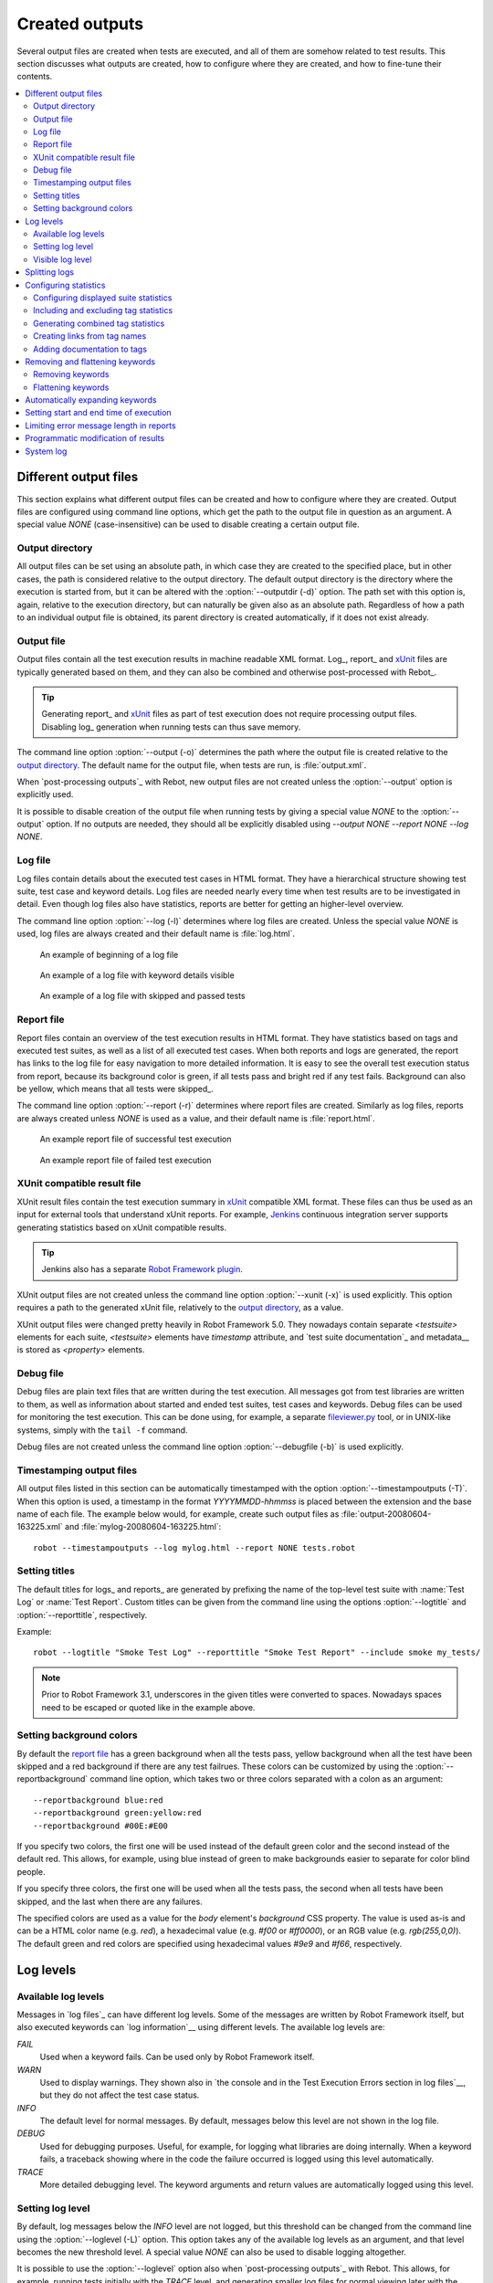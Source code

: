 Created outputs
===============

Several output files are created when tests are executed, and all of
them are somehow related to test results. This section discusses what
outputs are created, how to configure where they are created, and how
to fine-tune their contents.

.. contents::
   :depth: 2
   :local:

Different output files
----------------------

This section explains what different output files can be created and
how to configure where they are created. Output files are configured
using command line options, which get the path to the output file in
question as an argument. A special value `NONE`
(case-insensitive) can be used to disable creating a certain output
file.

Output directory
~~~~~~~~~~~~~~~~

All output files can be set using an absolute path, in which case they
are created to the specified place, but in other cases, the path is
considered relative to the output directory. The default output
directory is the directory where the execution is started from, but it
can be altered with the :option:`--outputdir (-d)` option. The path
set with this option is, again, relative to the execution directory,
but can naturally be given also as an absolute path. Regardless of how
a path to an individual output file is obtained, its parent directory
is created automatically, if it does not exist already.

.. _output.xml:

Output file
~~~~~~~~~~~

Output files contain all the test execution results in machine readable XML
format. Log_, report_ and xUnit_ files are typically generated based on them,
and they can also be combined and otherwise post-processed with Rebot_.

.. tip:: Generating report_ and xUnit_ files as part of test execution
         does not require processing output files. Disabling log_ generation
         when running tests can thus save memory.

The command line option :option:`--output (-o)` determines the path where
the output file is created relative to the `output directory`_. The default
name for the output file, when tests are run, is :file:`output.xml`.

When `post-processing outputs`_ with Rebot, new output files are not created
unless the :option:`--output` option is explicitly used.

It is possible to disable creation of the output file when running tests by
giving a special value `NONE` to the :option:`--output` option. If no outputs
are needed, they should all be explicitly disabled using
`--output NONE --report NONE --log NONE`.

Log file
~~~~~~~~

Log files contain details about the executed test cases in HTML
format. They have a hierarchical structure showing test suite, test
case and keyword details. Log files are needed nearly every time when
test results are to be investigated in detail. Even though log files
also have statistics, reports are better for
getting an higher-level overview.

The command line option :option:`--log (-l)` determines where log
files are created. Unless the special value `NONE` is used,
log files are always created and their default name is
:file:`log.html`.

.. figure:: src/ExecutingTestCases/log_passed.png
   :target: src/ExecutingTestCases/log_passed.html
   :width: 500

   An example of beginning of a log file

.. figure:: src/ExecutingTestCases/log_failed.png
   :target: src/ExecutingTestCases/log_failed.html
   :width: 500

   An example of a log file with keyword details visible

.. figure:: src/ExecutingTestCases/log_skipped.png
   :target: src/ExecutingTestCases/log_skipped.html
   :width: 500

   An example of a log file with skipped and passed tests

Report file
~~~~~~~~~~~

Report files contain an overview of the test execution results in HTML
format. They have statistics based on tags and executed test suites,
as well as a list of all executed test cases. When both reports and
logs are generated, the report has links to the log file for easy
navigation to more detailed information.  It is easy to see the
overall test execution status from report, because its background
color is green, if all tests pass and bright red if any test fails.
Background can also be yellow, which means that all tests were skipped_.

The command line option :option:`--report (-r)` determines where
report files are created. Similarly as log files, reports are always
created unless `NONE` is used as a value, and their default
name is :file:`report.html`.

.. figure:: src/ExecutingTestCases/report_passed.png
   :target: src/ExecutingTestCases/report_passed.html
   :width: 500

   An example report file of successful test execution

.. figure:: src/ExecutingTestCases/report_failed.png
   :target: src/ExecutingTestCases/report_failed.html
   :width: 500

   An example report file of failed test execution

.. _xunit:
.. _xunit file:

XUnit compatible result file
~~~~~~~~~~~~~~~~~~~~~~~~~~~~

XUnit result files contain the test execution summary in xUnit__ compatible
XML format. These files can thus be used as an input for external tools that
understand xUnit reports. For example, Jenkins__ continuous integration server
supports generating statistics based on xUnit compatible
results.

.. tip:: Jenkins also has a separate `Robot Framework plugin`__.

XUnit output files are not created unless the command line option
:option:`--xunit (-x)` is used explicitly. This option requires a path to
the generated xUnit file, relatively to the `output directory`_, as a value.

XUnit output files were changed pretty heavily in Robot Framework 5.0.
They nowadays contain separate `<testsuite>` elements for each suite,
`<testsuite>` elements have `timestamp` attribute, and `test suite documentation`_
and metadata__ is stored as `<property>` elements.

__ http://en.wikipedia.org/wiki/XUnit
__ http://jenkins-ci.org
__ https://wiki.jenkins-ci.org/display/JENKINS/Robot+Framework+Plugin
__ `Free test suite metadata`_

Debug file
~~~~~~~~~~

Debug files are plain text files that are written during the test
execution. All messages got from test libraries are written to them,
as well as information about started and ended test suites, test cases
and keywords. Debug files can be used for monitoring the test
execution. This can be done using, for example, a separate
`fileviewer.py <https://bitbucket.org/robotframework/robottools/src/master/fileviewer/>`__
tool, or in UNIX-like systems, simply with the ``tail -f`` command.

Debug files are not created unless the command line option
:option:`--debugfile (-b)` is used explicitly.

Timestamping output files
~~~~~~~~~~~~~~~~~~~~~~~~~

All output files listed in this section can be automatically timestamped
with the option :option:`--timestampoutputs (-T)`. When this option is used,
a timestamp in the format `YYYYMMDD-hhmmss` is placed between
the extension and the base name of each file. The example below would,
for example, create such output files as
:file:`output-20080604-163225.xml` and :file:`mylog-20080604-163225.html`::

   robot --timestampoutputs --log mylog.html --report NONE tests.robot

Setting titles
~~~~~~~~~~~~~~

The default titles for logs_ and reports_ are generated by prefixing
the name of the top-level test suite with :name:`Test Log` or
:name:`Test Report`. Custom titles can be given from the command line
using the options :option:`--logtitle` and :option:`--reporttitle`,
respectively.

Example::

   robot --logtitle "Smoke Test Log" --reporttitle "Smoke Test Report" --include smoke my_tests/

.. note:: Prior to Robot Framework 3.1, underscores in the given titles were
          converted to spaces. Nowadays spaces need to be escaped or quoted
          like in the example above.

Setting background colors
~~~~~~~~~~~~~~~~~~~~~~~~~

By default the `report file`_ has a green background when all the
tests pass, yellow background when all the test have been skipped and
a red background if there are any test failrues. These colors
can be customized by using the :option:`--reportbackground` command line
option, which takes two or three colors separated with a colon as an
argument::

   --reportbackground blue:red
   --reportbackground green:yellow:red
   --reportbackground #00E:#E00

If you specify two colors, the first one will be used instead of the
default green color and the second instead of the default red. This
allows, for example, using blue instead of green to make backgrounds
easier to separate for color blind people.

If you specify three colors, the first one will be used when all the
tests pass, the second when all tests have been skipped, and
the last when there are any failures.

The specified colors are used as a value for the `body`
element's `background` CSS property. The value is used as-is and
can be a HTML color name (e.g. `red`), a hexadecimal value
(e.g. `#f00` or `#ff0000`), or an RGB value
(e.g. `rgb(255,0,0)`). The default green and red colors are
specified using hexadecimal values `#9e9` and `#f66`,
respectively.

Log levels
----------

Available log levels
~~~~~~~~~~~~~~~~~~~~

Messages in `log files`_ can have different log levels. Some of the
messages are written by Robot Framework itself, but also executed
keywords can `log information`__ using different levels. The available
log levels are:

`FAIL`
   Used when a keyword fails. Can be used only by Robot Framework itself.

`WARN`
   Used to display warnings. They shown also in `the console and in
   the Test Execution Errors section in log files`__, but they
   do not affect the test case status.

`INFO`
   The default level for normal messages. By default,
   messages below this level are not shown in the log file.

`DEBUG`
   Used for debugging purposes. Useful, for example, for
   logging what libraries are doing internally. When a keyword fails,
   a traceback showing where in the code the failure occurred is
   logged using this level automatically.

`TRACE`
   More detailed debugging level. The keyword arguments and return values
   are automatically logged using this level.

__ `Logging information`_
__ `Errors and warnings during execution`_

Setting log level
~~~~~~~~~~~~~~~~~

By default, log messages below the `INFO` level are not logged, but this
threshold can be changed from the command line using the
:option:`--loglevel (-L)` option. This option takes any of the
available log levels as an argument, and that level becomes the new
threshold level. A special value `NONE` can also be used to
disable logging altogether.

It is possible to use the :option:`--loglevel` option also when
`post-processing outputs`_ with Rebot. This allows, for example,
running tests initially with the `TRACE` level, and generating smaller
log files for normal viewing later with the `INFO` level. By default
all the messages included during execution will be included also with
Rebot. Messages ignored during the execution cannot be recovered.

Another possibility to change the log level is using the BuiltIn_
keyword :name:`Set Log Level` in the test data. It takes the same
arguments as the :option:`--loglevel` option, and it also returns the
old level so that it can be restored later, for example, in a `test
teardown`_.

Visible log level
~~~~~~~~~~~~~~~~~

If the log file contains messages at
`DEBUG` or `TRACE` levels, a visible log level drop down is shown
in the upper right corner. This allows users to remove messages below chosen
level from the view. This can be useful especially when running test at
`TRACE` level.

.. figure:: src/ExecutingTestCases/visible_log_level.png
   :target: src/ExecutingTestCases/visible_log_level.html
   :width: 500

   An example log showing the visible log level drop down

By default the drop down will be set at the lowest level in the log file, so
that all messages are shown. The default visible log level can be changed using
:option:`--loglevel` option by giving the default after the normal log level
separated by a colon::

   --loglevel DEBUG:INFO

In the above example, tests are run using level `DEBUG`, but
the default visible level in the log file is `INFO`.

Splitting logs
--------------

Normally the log file is just a single HTML file. When the amount of the test
cases increases, the size of the file can grow so large that opening it into
a browser is inconvenient or even impossible. Hence, it is possible to use
the :option:`--splitlog` option to split parts of the log into external files
that are loaded transparently into the browser when needed.

The main benefit of splitting logs is that individual log parts are so small
that opening and browsing the log file is possible even if the amount
of the test data is very large. A small drawback is that the overall size taken
by the log file increases.

Technically the test data related to each test case is saved into
a JavaScript file in the same folder as the main log file. These files have
names such as :file:`log-42.js` where :file:`log` is the base name of the
main log file and :file:`42` is an incremented index.

.. note:: When copying the log files, you need to copy also all the
          :file:`log-*.js` files or some information will be missing.

Configuring statistics
----------------------

There are several command line options that can be used to configure
and adjust the contents of the :name:`Statistics by Tag`, :name:`Statistics
by Suite` and :name:`Test Details by Tag` tables in different output
files. All these options work both when executing test cases and when
post-processing outputs.

Configuring displayed suite statistics
~~~~~~~~~~~~~~~~~~~~~~~~~~~~~~~~~~~~~~

When a deeper suite structure is executed, showing all the test suite
levels in the :name:`Statistics by Suite` table may make the table
somewhat difficult to read. By default all suites are shown, but you can
control this with the command line option :option:`--suitestatlevel` which
takes the level of suites to show as an argument::

    --suitestatlevel 3

Including and excluding tag statistics
~~~~~~~~~~~~~~~~~~~~~~~~~~~~~~~~~~~~~~

When many tags are used, the :name:`Statistics by Tag` table can become
quite congested. If this happens, the command line options
:option:`--tagstatinclude` and :option:`--tagstatexclude` can be
used to select which tags to display, similarly as
:option:`--include` and :option:`--exclude` are used to `select test
cases`__::

   --tagstatinclude some-tag --tagstatinclude another-tag
   --tagstatexclude owner-*
   --tagstatinclude prefix-* --tagstatexclude prefix-13

__ `By tag names`_

Generating combined tag statistics
~~~~~~~~~~~~~~~~~~~~~~~~~~~~~~~~~~

The command line option :option:`--tagstatcombine` can be used to
generate aggregate tags that combine statistics from multiple
tags. The combined tags are specified using `tag patterns`_ where
`*` and `?` are supported as wildcards and `AND`,
`OR` and `NOT` operators can be used for combining
individual tags or patterns together.

The following examples illustrate creating combined tag statistics using
different patterns, and the figure below shows a snippet of the resulting
:name:`Statistics by Tag` table::

    --tagstatcombine owner-*
    --tagstatcombine smokeANDmytag
    --tagstatcombine smokeNOTowner-janne*

.. figure:: src/ExecutingTestCases/tagstatcombine.png
   :width: 550

   Examples of combined tag statistics

As the above example illustrates, the name of the added combined statistic
is, by default, just the given pattern. If this is not good enough, it
is possible to give a custom name after the pattern by separating them
with a colon (`:`)::

    --tagstatcombine "prio1ORprio2:High priority tests"

.. note:: Prior to Robot Framework 3.1, underscores in the custom name were
          converted to spaces. Nowadays spaces need to be escaped or quoted
          like in the example above.

Creating links from tag names
~~~~~~~~~~~~~~~~~~~~~~~~~~~~~

You can add external links to the :name:`Statistics by Tag` table by
using the command line option :option:`--tagstatlink`. Arguments to this
option are given in the format `tag:link:name`, where `tag`
specifies the tags to assign the link to, `link` is the link to
be created, and `name` is the name to give to the link.

`tag` may be a single tag, but more commonly a `simple pattern`_
where `*` matches anything and `?` matches any single
character. When `tag` is a pattern, the matches to wildcards may
be used in `link` and `title` with the syntax `%N`,
where "N" is the index of the match starting from 1.

The following examples illustrate the usage of this option, and the
figure below shows a snippet of the resulting :name:`Statistics by
Tag` table when example test data is executed with these options::

    --tagstatlink mytag:http://www.google.com:Google
    --tagstatlink example-bug-*:http://example.com
    --tagstatlink owner-*:mailto:%1@domain.com?subject=Acceptance_Tests:Send_Mail

.. figure:: src/ExecutingTestCases/tagstatlink.png
   :width: 550

   Examples of links from tag names

Adding documentation to tags
~~~~~~~~~~~~~~~~~~~~~~~~~~~~

Tags can be given a documentation with the command line option
:option:`--tagdoc`, which takes an argument in the format
`tag:doc`. `tag` is the name of the tag to assign the
documentation to, and it can also be a `simple pattern`_ matching
multiple tags. `doc` is the assigned documentation. It can contain
simple `HTML formatting`_.

The given documentation is shown with matching tags in the :name:`Test
Details by Tag` table, and as a tool tip for these tags in the
:name:`Statistics by Tag` table. If one tag gets multiple documentations,
they are combined together and separated with an ampersand.

Examples::

    --tagdoc mytag:Example
    --tagdoc "regression:*See* http://info.html"
    --tagdoc "owner-*:Original author"

.. note:: Prior to Robot Framework 3.1, underscores in the documentation were
          converted to spaces. Nowadays spaces need to be escaped or quoted
          like in the examples above.

Removing and flattening keywords
--------------------------------

Most of the content of `output files`_ comes from keywords and their
log messages. When creating higher level reports, log files are not necessarily
needed at all, and in that case keywords and their messages just take space
unnecessarily. Log files themselves can also grow overly large, especially if
they contain `FOR loops`_ or other constructs that repeat certain keywords
multiple times.

In these situations, command line options :option:`--removekeywords` and
:option:`--flattenkeywords` can be used to dispose or flatten unnecessary keywords.
They can be used both when `executing test cases`_ and when `post-processing
outputs`_. When used during execution, they only affect the log file, not
the XML output file. With `rebot` they affect both logs and possibly
generated new output XML files.

Removing keywords
~~~~~~~~~~~~~~~~~

The :option:`--removekeywords` option removes keywords and their messages
altogether. It has the following modes of operation, and it can be used
multiple times to enable multiple modes. Keywords that contain `errors
or warnings`__ are not removed except when using the `ALL` mode.

`ALL`
   Remove data from all keywords unconditionally.

`PASSED`
   Remove keyword data from passed test cases. In most cases, log files
   created using this option contain enough information to investigate
   possible failures.

`FOR`
   Remove all passed iterations from `FOR loops`_ except the last one.

`WHILE`
   Remove all passed iterations from `WHILE loops`_ except the last one.

`WUKS`
   Remove all failing keywords inside BuiltIn_ keyword
   :name:`Wait Until Keyword Succeeds` except the last one.

`NAME:<pattern>`
   Remove data from all keywords matching the given pattern regardless the
   keyword status. The pattern is matched against the full name of the keyword,
   prefixed with the possible library or resource file name like
   `MyLibrary.Keyword Name`. The pattern is case, space, and underscore
   insensitive, and it supports `simple patterns`_ with `*`, `?` and `[]`
   as wildcards.

`TAG:<pattern>`
   Remove data from keywords with tags that match the given pattern. Tags are
   case and space insensitive and they can be specified using `tag patterns`_
   where `*`, `?` and `[]` are supported as wildcards and `AND`, `OR` and `NOT`
   operators can be used for combining individual tags or patterns together.
   Can be used both with `library keyword tags`__ and `user keyword tags`_.

Examples::

   rebot --removekeywords all --output removed.xml output.xml
   robot --removekeywords passed --removekeywords for tests.robot
   robot --removekeywords name:HugeKeyword --removekeywords name:resource.* tests.robot
   robot --removekeywords tag:huge tests.robot

Removing keywords is done after parsing the `output file`_ and generating
an internal model based on it. Thus it does not reduce memory usage as much
as `flattening keywords`_.

__ `Errors and warnings`_
__ `Keyword tags`_

Flattening keywords
~~~~~~~~~~~~~~~~~~~

The :option:`--flattenkeywords` option flattens matching keywords. In practice
this means that matching keywords get all log messages from their child
keywords, recursively, and child keywords are discarded otherwise. Flattening
supports the following modes:

`FOR`
   Flatten `FOR loops`_ fully.

`WHILE`
   Flatten `WHILE loops`_ fully.

`ITERATION`
    Flatten individual `FOR` and `WHILE` loop iterations.

`FORITEM`
   Deprecated alias for `ITERATION`.

`NAME:<pattern>`
   Flatten keywords matching the given pattern. Pattern matching rules are
   same as when `removing keywords`_ using the `NAME:<pattern>` mode.

`TAG:<pattern>`
   Flatten keywords with tags matching the given pattern. Pattern matching
   rules are same as when `removing keywords`_ using the `TAG:<pattern>` mode.

Examples::

   robot --flattenkeywords name:HugeKeyword --flattenkeywords name:resource.* tests.robot
   rebot --flattenkeywords foritem --output flattened.xml original.xml

Flattening keywords is done already when the `output file`_ is parsed
initially. This can save a significant amount of memory especially with
deeply nested keyword structures.

Automatically expanding keywords
--------------------------------

Keywords that have passed are closed in the log file by default. Thus information
they contain is not visible unless you expand them. If certain keywords have
important information that should be visible when the log file is opened, you can
use the :option:`--expandkeywords` option to set keywords automatically expanded
in log file similar to failed keywords. Expanding supports the following modes:

`NAME:<pattern>`
   Expand keywords matching the given pattern. Pattern matching rules are
   same as when `removing keywords`_ using the `NAME:<pattern>` mode.

`TAG:<pattern>`
   Expand keywords with tags matching the given pattern. Pattern matching
   rules are same as when `removing keywords`_ using the `TAG:<pattern>` mode.

If you need to expand keywords matching different names or patterns, you can
use the :option:`--expandkeywords` multiple times.

Examples::

   robot --expandkeywords name:SeleniumLibrary.CapturePageScreenshot tests.robot
   rebot --expandkeywords tag:example --expandkeywords tag:another output.xml

.. note:: The :option:`--expandkeywords` option is new in Robot Framework 3.2.

Setting start and end time of execution
---------------------------------------

When `combining outputs`_ using Rebot, it is possible to set the start
and end time of the combined test suite using the options :option:`--starttime`
and :option:`--endtime`, respectively. This is convenient, because by default,
combined suites do not have these values. When both the start and end time are
given, the elapsed time is also calculated based on them. Otherwise the elapsed
time is got by adding the elapsed times of the child test suites together.

It is also possible to use the above mentioned options to set start and end
times for a single suite when using Rebot.  Using these options with a
single output always affects the elapsed time of the suite.

Times must be given as timestamps in the format `YYYY-MM-DD
hh:mm:ss.mil`, where all separators are optional and the parts from
milliseconds to hours can be omitted. For example, `2008-06-11
17:59:20.495` is equivalent both to `20080611-175920.495` and
`20080611175920495`, and also mere `20080611` would work.

Examples::

   rebot --starttime 20080611-17:59:20.495 output1.xml output2.xml
   rebot --starttime 20080611-175920 --endtime 20080611-180242 *.xml
   rebot --starttime 20110302-1317 --endtime 20110302-11418 myoutput.xml

Limiting error message length in reports
----------------------------------------

If a test case fails and has a long error message, the message shown in
reports_ is automatically cut from the middle to keep reports easier to
read. By default messages longer than 40 lines are cut, but that can be
configured by using the :option:`--maxerrorlines` command line option.
The minimum value for this option is 10, and it is also possible to use
a special value `NONE` to show the full message.

Full error messages are always visible in `log files`_ as messages of
the failed keywords.

.. note:: The :option:`--maxerrorlines` option is new in Robot Framework 3.1.

.. _pre-Rebot modifier:

Programmatic modification of results
------------------------------------

If the provided built-in features to modify results are not enough,
Robot Framework makes it possible to do custom modifications
programmatically. This is accomplished by creating a model modifier and
activating it using the :option:`--prerebotmodifier` option.

This functionality works nearly exactly like `programmatic modification of
test data`_ that can be enabled with the :option:`--prerunmodifier` option.
The obvious difference is that this time modifiers operate with the
`result model`_, not the `running model`_. For example, the following modifier
marks all passed tests that have taken more time than allowed as failed:

.. sourcecode:: python

    from robot.api import SuiteVisitor


    class ExecutionTimeChecker(SuiteVisitor):

        def __init__(self, max_seconds: float):
            self.max_milliseconds = max_seconds * 1000

        def visit_test(self, test):
            if test.status == 'PASS' and test.elapsedtime > self.max_milliseconds:
                test.status = 'FAIL'
                test.message = 'Test execution took too long.'

If the above modifier would be in file :file:`ExecutionTimeChecker.py`, it
could be used, for example, like this::

    # Specify modifier as a path when running tests. Maximum time is 42 seconds.
    robot --prerebotmodifier path/to/ExecutionTimeChecker.py:42 tests.robot

    # Specify modifier as a name when using Rebot. Maximum time is 3.14 seconds.
    # ExecutionTimeChecker.py must be in the module search path.
    rebot --prerebotmodifier ExecutionTimeChecker:3.14 output.xml

If more than one model modifier is needed, they can be specified by using
the :option:`--prerebotmodifier` option multiple times. When executing tests,
it is possible to use :option:`--prerunmodifier` and
:option:`--prerebotmodifier` options together.

.. note:: Argument conversion based on type hints like `max_seconds: float` in
          the above example is new in Robot Framework 4.0 and requires Python 3.

System log
----------

Robot Framework has its own plain-text system log where it writes
information about

   - Processed and skipped test data files
   - Imported test libraries, resource files and variable files
   - Executed test suites and test cases
   - Created outputs

Normally users never need this information, but it can be
useful when investigating problems with test libraries or Robot Framework
itself. A system log is not created by default, but it can be enabled
by setting the environment variable ``ROBOT_SYSLOG_FILE`` so
that it contains a path to the selected file.

A system log has the same `log levels`_ as a normal log file, with the
exception that instead of `FAIL` it has the `ERROR`
level. The threshold level to use can be altered using the
``ROBOT_SYSLOG_LEVEL`` environment variable like shown in the
example below.  Possible `unexpected errors and warnings`__ are
written into the system log in addition to the console and the normal
log file.

.. sourcecode:: bash

   #!/bin/bash

   export ROBOT_SYSLOG_FILE=/tmp/syslog.txt
   export ROBOT_SYSLOG_LEVEL=DEBUG

   robot --name Syslog_example path/to/tests

__ `Errors and warnings during execution`_
